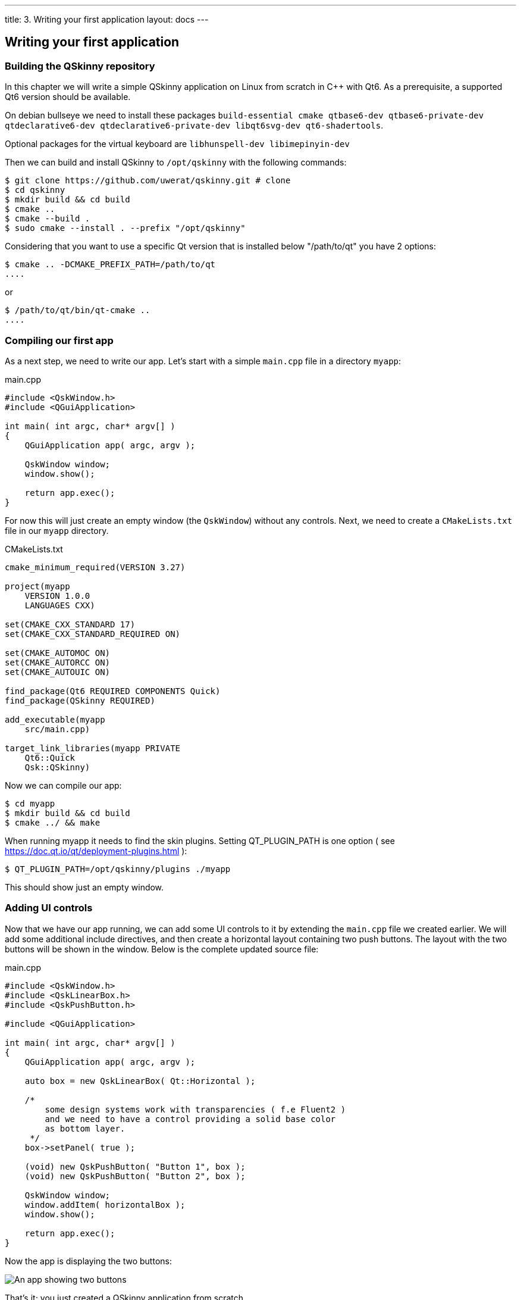 ---
title: 3. Writing your first application
layout: docs
---

:doctitle: 3. Writing your first application
:notitle:

== Writing your first application

=== Building the QSkinny repository

In this chapter we will write a simple QSkinny application on Linux from scratch in C++ with Qt6.
As a prerequisite, a supported Qt6 version should be available.

On debian bullseye we need to install these packages
`build-essential cmake qtbase6-dev qtbase6-private-dev qtdeclarative6-dev qtdeclarative6-private-dev libqt6svg-dev qt6-shadertools`.

Optional packages for the virtual keyboard are `libhunspell-dev libimepinyin-dev`

Then we can build and install QSkinny to `/opt/qskinny` with the following commands:

[source,shell]
....
$ git clone https://github.com/uwerat/qskinny.git # clone
$ cd qskinny
$ mkdir build && cd build
$ cmake ..
$ cmake --build .
$ sudo cmake --install . --prefix "/opt/qskinny"
....


Considering that you want to use a specific Qt version that is installed below "/path/to/qt"
you have 2 options:

[source,shell]
$ cmake .. -DCMAKE_PREFIX_PATH=/path/to/qt
....

or

[source,shell]
$ /path/to/qt/bin/qt-cmake ..
....

=== Compiling our first app

As a next step, we need to write our app. Let's start with a simple `main.cpp` file in a directory `myapp`:

.main.cpp
[source]
....
#include <QskWindow.h>
#include <QGuiApplication>

int main( int argc, char* argv[] )
{
    QGuiApplication app( argc, argv );

    QskWindow window;
    window.show();

    return app.exec();
}
....

For now this will just create an empty window (the `QskWindow`) without any controls.
Next, we need to create a `CMakeLists.txt` file in our `myapp` directory.

.CMakeLists.txt
[source,cmake]
....
cmake_minimum_required(VERSION 3.27)

project(myapp
    VERSION 1.0.0
    LANGUAGES CXX)

set(CMAKE_CXX_STANDARD 17)
set(CMAKE_CXX_STANDARD_REQUIRED ON)

set(CMAKE_AUTOMOC ON)
set(CMAKE_AUTORCC ON)
set(CMAKE_AUTOUIC ON)

find_package(Qt6 REQUIRED COMPONENTS Quick)
find_package(QSkinny REQUIRED)

add_executable(myapp
    src/main.cpp)

target_link_libraries(myapp PRIVATE
    Qt6::Quick
    Qsk::QSkinny)
....

Now we can compile our app:

[source,shell]
....
$ cd myapp
$ mkdir build && cd build
$ cmake ../ && make
....

When running myapp it needs to find the skin plugins. Setting QT_PLUGIN_PATH is one
option ( see https://doc.qt.io/qt/deployment-plugins.html ):

[source,shell]
....
$ QT_PLUGIN_PATH=/opt/qskinny/plugins ./myapp
....

This should show just an empty window.

=== Adding UI controls

Now that we have our app running, we can add some UI controls to it by extending the `main.cpp` file we created earlier.
We will add some additional include directives, and then create a horizontal layout containing two push buttons.
The layout with the two buttons will be shown in the window. Below is the complete updated source file:

.main.cpp
[source, cpp]
....
#include <QskWindow.h>
#include <QskLinearBox.h>
#include <QskPushButton.h>

#include <QGuiApplication>

int main( int argc, char* argv[] )
{
    QGuiApplication app( argc, argv );

    auto box = new QskLinearBox( Qt::Horizontal );

    /*
        some design systems work with transparencies ( f.e Fluent2 )
        and we need to have a control providing a solid base color
        as bottom layer.
     */
    box->setPanel( true );

    (void) new QskPushButton( "Button 1", box );
    (void) new QskPushButton( "Button 2", box );

    QskWindow window;
    window.addItem( horizontalBox );
    window.show();

    return app.exec();
}
....

Now the app is displaying the two buttons:

image::../images/writing-first-application.png[An app showing two buttons]

That's it; you just created a QSkinny application from scratch.

For information on how the controls and layouts above behave, see the next chapters.
